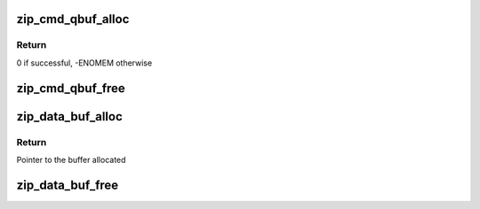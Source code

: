 .. -*- coding: utf-8; mode: rst -*-
.. src-file: drivers/crypto/cavium/zip/zip_mem.c

.. _`zip_cmd_qbuf_alloc`:

zip_cmd_qbuf_alloc
==================

.. c:function:: int zip_cmd_qbuf_alloc(struct zip_device *zip, int q)

    Allocates a cmd buffer for ZIP Instruction Queue

    :param struct zip_device \*zip:
        Pointer to zip device structure

    :param int q:
        Queue number to allocate bufffer to

.. _`zip_cmd_qbuf_alloc.return`:

Return
------

0 if successful, -ENOMEM otherwise

.. _`zip_cmd_qbuf_free`:

zip_cmd_qbuf_free
=================

.. c:function:: void zip_cmd_qbuf_free(struct zip_device *zip, int q)

    Frees the cmd Queue buffer

    :param struct zip_device \*zip:
        Pointer to zip device structure

    :param int q:
        Queue number to free buffer of

.. _`zip_data_buf_alloc`:

zip_data_buf_alloc
==================

.. c:function:: u8 *zip_data_buf_alloc(u64 size)

    Allocates memory for a data bufffer

    :param u64 size:
        Size of the buffer to allocate

.. _`zip_data_buf_alloc.return`:

Return
------

Pointer to the buffer allocated

.. _`zip_data_buf_free`:

zip_data_buf_free
=================

.. c:function:: void zip_data_buf_free(u8 *ptr, u64 size)

    Frees the memory of a data buffer

    :param u8 \*ptr:
        Pointer to the buffer

    :param u64 size:
        Buffer size

.. This file was automatic generated / don't edit.

